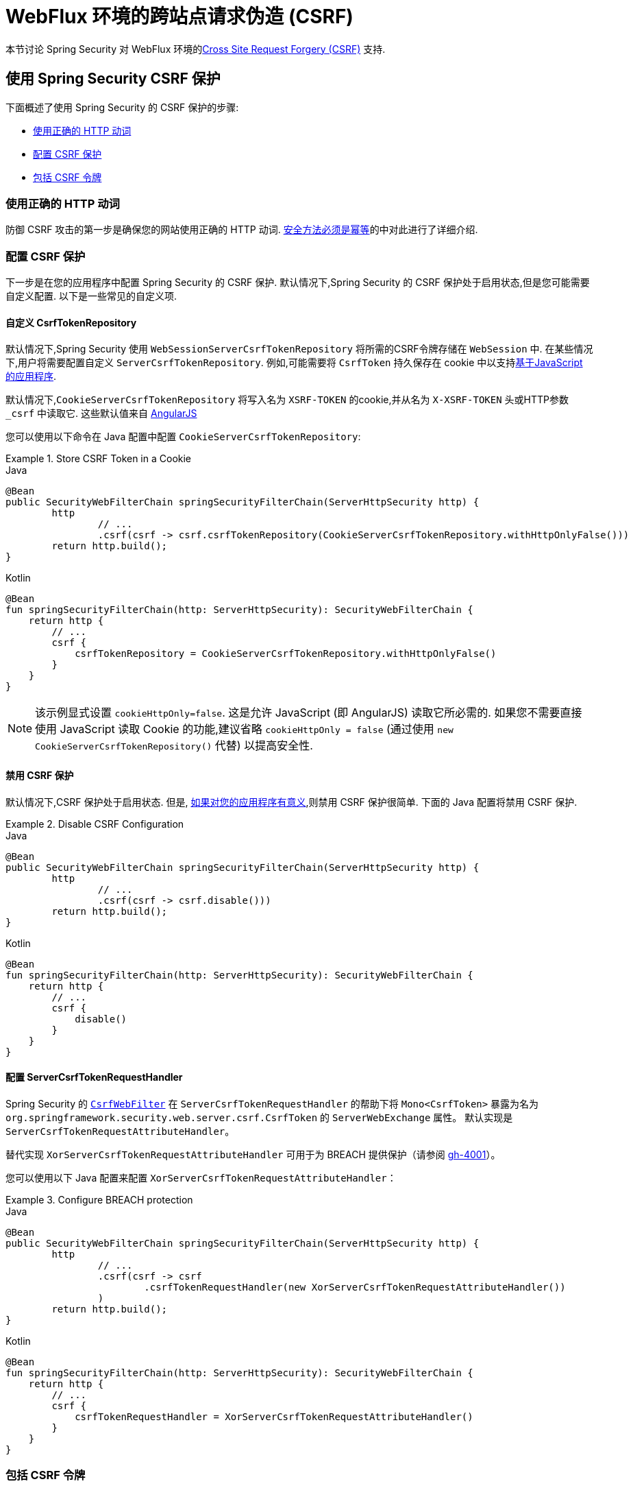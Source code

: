 [[webflux-csrf]]
= WebFlux 环境的跨站点请求伪造 (CSRF)

本节讨论 Spring Security 对 WebFlux 环境的<<csrf,Cross Site Request Forgery (CSRF)>> 支持.

[[webflux-csrf-using]]
== 使用 Spring Security CSRF 保护
下面概述了使用 Spring Security 的 CSRF 保护的步骤:

* <<webflux-csrf-idempotent,使用正确的 HTTP 动词>>
* <<webflux-csrf-configure,配置 CSRF 保护>>
* <<webflux-csrf-include,包括 CSRF 令牌>>

[[webflux-csrf-idempotent]]
=== 使用正确的 HTTP 动词
防御 CSRF 攻击的第一步是确保您的网站使用正确的 HTTP 动词. <<csrf-protection-idempotent,安全方法必须是幂等>>的中对此进行了详细介绍.

[[webflux-csrf-configure]]
=== 配置 CSRF 保护
下一步是在您的应用程序中配置 Spring Security 的 CSRF 保护. 默认情况下,Spring Security 的 CSRF 保护处于启用状态,但是您可能需要自定义配置. 以下是一些常见的自定义项.

[[webflux-csrf-configure-custom-repository]]
==== 自定义 CsrfTokenRepository

默认情况下,Spring Security 使用 `WebSessionServerCsrfTokenRepository` 将所需的CSRF令牌存储在 `WebSession` 中.  在某些情况下,用户将需要配置自定义 `ServerCsrfTokenRepository`.  例如,可能需要将 `CsrfToken` 持久保存在 cookie 中以支持<<webflux-csrf-include-ajax-auto,基于JavaScript 的应用程序>>.

默认情况下,`CookieServerCsrfTokenRepository` 将写入名为 `XSRF-TOKEN` 的cookie,并从名为 `X-XSRF-TOKEN` 头或HTTP参数 `_csrf` 中读取它.  这些默认值来自 https://docs.angularjs.org/api/ng/service/$http#cross-site-request-forgery-xsrf-protection[AngularJS]

您可以使用以下命令在 Java 配置中配置 `CookieServerCsrfTokenRepository`:

.Store CSRF Token in a Cookie
====
.Java
[source,java,role="primary"]
-----
@Bean
public SecurityWebFilterChain springSecurityFilterChain(ServerHttpSecurity http) {
	http
		// ...
		.csrf(csrf -> csrf.csrfTokenRepository(CookieServerCsrfTokenRepository.withHttpOnlyFalse()))
	return http.build();
}
-----

.Kotlin
[source,kotlin,role="secondary"]
-----
@Bean
fun springSecurityFilterChain(http: ServerHttpSecurity): SecurityWebFilterChain {
    return http {
        // ...
        csrf {
            csrfTokenRepository = CookieServerCsrfTokenRepository.withHttpOnlyFalse()
        }
    }
}
-----
====

[NOTE]
====
该示例显式设置 `cookieHttpOnly=false`.  这是允许 JavaScript (即 AngularJS) 读取它所必需的.  如果您不需要直接使用 JavaScript 读取 Cookie 的功能,建议省略 `cookieHttpOnly = false`  (通过使用 `new CookieServerCsrfTokenRepository()` 代替) 以提高安全性.
====

[[webflux-csrf-configure-disable]]
==== 禁用 CSRF 保护
默认情况下,CSRF 保护处于启用状态. 但是, <<csrf-when,如果对您的应用程序有意义>>,则禁用 CSRF 保护很简单.  下面的 Java 配置将禁用 CSRF 保护.

.Disable CSRF Configuration
====
.Java
[source,java,role="primary"]
----
@Bean
public SecurityWebFilterChain springSecurityFilterChain(ServerHttpSecurity http) {
	http
		// ...
		.csrf(csrf -> csrf.disable()))
	return http.build();
}
----

.Kotlin
[source,kotlin,role="secondary"]
-----
@Bean
fun springSecurityFilterChain(http: ServerHttpSecurity): SecurityWebFilterChain {
    return http {
        // ...
        csrf {
            disable()
        }
    }
}
-----
====

[[webflux-csrf-configure-request-handler]]
==== 配置 ServerCsrfTokenRequestHandler

Spring Security 的 https://docs.spring.io/spring-security/site/docs/current/api/org/springframework/security/web/server/csrf/CsrfWebFilter.html[`CsrfWebFilter`]
在 `ServerCsrfTokenRequestHandler` 的帮助下将 `Mono<CsrfToken>` 暴露为名为 `org.springframework.security.web.server.csrf.CsrfToken` 的 `ServerWebExchange` 属性。
默认实现是 `ServerCsrfTokenRequestAttributeHandler`。

替代实现 `XorServerCsrfTokenRequestAttributeHandler` 可用于为 BREACH 提供保护（请参阅 https://github.com/spring-projects/spring-security/issues/4001[gh-4001]）。

您可以使用以下 Java 配置来配置 `XorServerCsrfTokenRequestAttributeHandler`：

.Configure BREACH protection
====
.Java
[source,java,role="primary"]
-----
@Bean
public SecurityWebFilterChain springSecurityFilterChain(ServerHttpSecurity http) {
	http
		// ...
		.csrf(csrf -> csrf
			.csrfTokenRequestHandler(new XorServerCsrfTokenRequestAttributeHandler())
		)
	return http.build();
}
-----

.Kotlin
[source,kotlin,role="secondary"]
-----
@Bean
fun springSecurityFilterChain(http: ServerHttpSecurity): SecurityWebFilterChain {
    return http {
        // ...
        csrf {
            csrfTokenRequestHandler = XorServerCsrfTokenRequestAttributeHandler()
        }
    }
}
-----
====

[[webflux-csrf-include]]
=== 包括 CSRF 令牌

为了使<<csrf-protection-stp,同步器令牌模式>>免受 CSRF 攻击,我们必须在 HTTP 请求中包括实际的 CSRF 令牌.  这必须包含在请求的一部分 (即表单参数,HTTP 头或其他选项) 中,浏览器不会自动将其包含在 HTTP 请求中.

Spring Security 的 <<webflux-csrf-configure-request-handler,CsrfWebFilter>> 暴露了 `Mono<CsrfToken>` 作为 `ServerWebExchange` 属性,
名为 `org.springframework.security.web.server.csrf.CsrfToken`.  这意味着任何视图技术都可以访问 `Mono<CsrfToken>` 以将期望的令牌暴露为<<webflux-csrf-include-form-attr,form>>或<<webflux-csrf-include-ajax-meta,meta tag>>.

[[webflux-csrf-include-subscribe]]
如果您的视图技术无法提供简单的方法来订阅 `Mono<CsrfToken>`,则常见的模式是使用 Spring 的 `@ControllerAdvice` 直接暴露 `CsrfToken`.  例如,以下代码会将 CsrfToken 放置在 Spring Security 的<<webflux-csrf-include-form-auto,CsrfRequestDataValueProcessor>> 用来自动包含 CSRF 令牌作为隐藏输入的默认属性名称 (`_csrf`) 上.

.`CsrfToken` as `@ModelAttribute`
====
.Java
[source,java,role="primary"]
----
@ControllerAdvice
public class SecurityControllerAdvice {
	@ModelAttribute
	Mono<CsrfToken> csrfToken(ServerWebExchange exchange) {
		Mono<CsrfToken> csrfToken = exchange.getAttribute(CsrfToken.class.getName());
		return csrfToken.doOnSuccess(token -> exchange.getAttributes()
				.put(CsrfRequestDataValueProcessor.DEFAULT_CSRF_ATTR_NAME, token));
	}
}
----

.Kotlin
[source,kotlin,role="secondary"]
----
@ControllerAdvice
class SecurityControllerAdvice {
    @ModelAttribute
    fun csrfToken(exchange: ServerWebExchange): Mono<CsrfToken> {
        val csrfToken: Mono<CsrfToken>? = exchange.getAttribute(CsrfToken::class.java.name)
        return csrfToken!!.doOnSuccess { token ->
            exchange.attributes[CsrfRequestDataValueProcessor.DEFAULT_CSRF_ATTR_NAME] = token
        }
    }
}
----
====

幸运的是,Thymeleaf 提供了无需任何额外工作即可运行的 <<webflux-csrf-include-form-auto,集成>> .

[[webflux-csrf-include-form]]
==== Form URL Encoded
为了post HTML 表单,CSRF 令牌必须作为隐藏域包含在表单中. 例如,呈现的 HTML 可能如下所示:

.CSRF Token HTML
====
[source,html]
----
<input type="hidden"
	name="_csrf"
	value="4bfd1575-3ad1-4d21-96c7-4ef2d9f86721"/>
----
====

接下来,我们将讨论将 CSRF 令牌作为隐藏输入包含在内的各种方式.

[[webflux-csrf-include-form-auto]]
===== 自动包含 CSRF 令牌

Spring Security 的 CSRF 支持通过其 https://docs.spring.io/spring-security/site/docs/current/api/org/springframework/security/web/reactive/result/view/CsrfRequestDataValueProcessor.html[CsrfRequestDataValueProcessor]与 Spring 的 https://docs.spring.io/spring/docs/current/javadoc-api/org/springframework/web/reactive/result/view/RequestDataValueProcessor.html[RequestDataValueProcessor]集成.
为了使 `CsrfRequestDataValueProcessor` 正常工作,必须预订 `Mono<CsrfToken>`,并且必须将 `CsrfToken` 作为与 https://docs.spring.io/spring-security/site/docs/current/api/org/springframework/security/web/reactive/result/view/CsrfRequestDataValueProcessor.html#DEFAULT_CSRF_ATTR_NAME[DEFAULT_CSRF_ATTR_NAME] 匹配的<<webflux-csrf-include-subscribe,属性暴露>>.

幸运的是,Thymeleaf 通过与 `RequestDataValueProcessor` 集成为您提供照顾所有 https://www.thymeleaf.org/doc/tutorials/2.1/thymeleafspring.html#integration-with-requestdatavalueprocessor[样板的支持] ,以确保具有不安全 HTTP 方法 (即发布) 的表单将自动包含实际的 CSRF 令牌.

[[webflux-csrf-include-form-attr]]
===== CsrfToken 请求属性

如果在请求中包括实际 CSRF 令牌的 <<webflux-csrf-include,其他选项>>不起作用,则可以利用 `Mono<CsrfToken>` 作为名为 `org.springframework.security.web.server.csrf.CsrfToken` 的 `ServerWebExchange` <<webflux-csrf-include,属性暴露>>的事实.  .

下面的 Thymeleaf 示例假定您在名为 `_csrf` 的属性上<<webflux-csrf-include-subscribe,暴露>> `CsrfToken`.


.CSRF Token in Form with Request Attribute
====
[source,html]
----
<form th:action="@{/logout}"
	method="post">
<input type="submit"
	value="Log out" />
<input type="hidden"
	th:name="${_csrf.parameterName}"
	th:value="${_csrf.token}"/>
</form>
----
====

[[webflux-csrf-include-ajax]]
==== Ajax 和JSON 请求
如果使用的是 JSON,则无法在 HTTP 参数内提交 CSRF 令牌.  相反,您可以在 HTTP 头中提交令牌.

在以下各节中,我们将讨论在基于 JavaScript 的应用程序中将 CSRF 令牌作为 HTTP 请求头包括在内的各种方式.

[[webflux-csrf-include-ajax-auto]]
===== 自动包含

可以轻松 <<webflux-csrf-configure-custom-repository,configured>> Spring Security 将期望的 CSRF 令牌存储在 cookie 中. 通过将期望的 CSRF 存储在 cookie 中,像 https://docs.angularjs.org/api/ng/service/$http#cross-site-request-forgery-xsrf-protection[AngularJS]这样的 JavaScript 框架将自动在 HTTP 请求头中包含实际的 CSRF 令牌.


[[webflux-csrf-include-ajax-meta]]
===== Meta Tags

在 <<webflux-csrf-include-form-auto,Cookie 中暴露>> CSRF 的另一种方式是将 CSRF 令牌包含在您的 `meta` 标签.  HTML 可能看起来像这样:

.CSRF meta tag HTML
====
[source,html]
----
<html>
<head>
	<meta name="_csrf" content="4bfd1575-3ad1-4d21-96c7-4ef2d9f86721"/>
	<meta name="_csrf_header" content="X-CSRF-TOKEN"/>
	<!-- ... -->
</head>
<!-- ... -->
----
====

一旦元标记包含 CSRF 令牌,JavaScript 代码就会读取元标记并将 CSRF 令牌作为请求头包含在内. 如果您使用的是 jQuery,则可以通过以下方式完成:

.AJAX send CSRF Token
====
[source,javascript]
----
$(function () {
	var token = $("meta[name='_csrf']").attr("content");
	var header = $("meta[name='_csrf_header']").attr("content");
	$(document).ajaxSend(function(e, xhr, options) {
		xhr.setRequestHeader(header, token);
	});
});
----
====

下面的示例假定您在名为 `_csrf` 的属性上<<webflux-csrf-include-subscribe,暴露>> `CsrfToken`. 下面显示了使用 Thymeleaf 进行此操作的示例:

.CSRF meta tag JSP
====
[source,html]
----
<html>
<head>
	<meta name="_csrf" th:content="${_csrf.token}"/>
	<!-- default header name is X-CSRF-TOKEN -->
	<meta name="_csrf_header" th:content="${_csrf.headerName}"/>
	<!-- ... -->
</head>
<!-- ... -->
----
====

[[webflux-csrf-considerations]]
== CSRF 注意事项
实施针对 CSRF 攻击的防护时,需要考虑一些特殊注意事项.  本节讨论与 WebFlux 环境有关的注意事项.  请参阅<<csrf-considerations,CSRF 注意事项>>一节,以进行更一般的讨论.

[[webflux-considerations-csrf-login]]
=== 登录
<<csrf-considerations-login,要求 CSRF 进行登录请求>>很重要,以防止伪造登录尝试.  Spring Security 的 WebFlux 支持是开箱即用的.

[[webflux-considerations-csrf-logout]]
=== 注销

<<csrf-considerations-logout,要求 CSRF 进行注销请求>> 很重要,以防止伪造注销尝试.  默认情况下,Spring Security 的 `LogoutWebFilter` 仅处理 HTTP 发布请求.  这样可以确保注销需要 CSRF 令牌,并且恶意用户不能强制注销用户.

最简单的方法是使用表单注销.  如果您确实需要链接,则可以使用 JavaScript 来使链接执行 POST (即可能以隐藏形式) .  对于禁用了 JavaScript 的浏览器,您可以选择使该链接将用户带到将执行 POST 的注销确认页面.

如果您确实想在注销时使用 HTTP GET,则可以这样做,但是请记住,通常不建议这样做.  例如,以下 Java 配置将使用 URL 执行 `/logout` 通过任何 HTTP 方法请求注销:

// FIXME: This should be a link to log out documentation

.Log out with HTTP GET
====
.Java
[source,java,role="primary"]
----
@Bean
public SecurityWebFilterChain springSecurityFilterChain(ServerHttpSecurity http) {
	http
		// ...
		.logout(logout -> logout.requiresLogout(new PathPatternParserServerWebExchangeMatcher("/logout")))
	return http.build();
}
----

.Kotlin
[source,kotlin,role="secondary"]
----
@Bean
fun springSecurityFilterChain(http: ServerHttpSecurity): SecurityWebFilterChain {
    return http {
        // ...
        logout {
            requiresLogout = PathPatternParserServerWebExchangeMatcher("/logout")
        }
    }
}
----
====

[[webflux-considerations-csrf-timeouts]]
=== CSRF 和会话超时

默认情况下,Spring Security 将 CSRF 令牌存储在 `WebSession` 中.  这可能会导致会话到期的情况,这意味着没有期望的 CSRF 令牌进行验证.

我们已经讨论了会话超时的<<csrf-considerations-login,一般解决方案>>.  本节讨论与 WebFlux 支持有关的 CSRF 超时的详细信息.

更改期望的 CSRF 令牌在 cookie 中的存储很简单.  有关详细信息,请参阅 <<webflux-csrf-configure-custom-repository,自定义 `CsrfTokenRepository`>> 部分.

// FIXME: We should add a custom AccessDeniedHandler section in the reference and update the links above

// FIXME: We need a WebFlux multipart body vs action story. WebFlux always has multipart enabled.
[[webflux-csrf-considerations-multipart]]
=== Multipart (文件上传)
我们<<csrf-considerations-multipart,已经讨论>> 了如何保护分段请求 (文件上传) 免受 CSRF 攻击如何导致 https://en.wikipedia.org/wiki/Chicken_or_the_egg[鸡和蛋的问题]. 本节讨论如何实现将 CSRF 令牌放置在 WebFlux 应用程序的<<webflux-csrf-considerations-multipart-body,body>> 和<<webflux-csrf-considerations-multipart-url,url>> 中.

[NOTE]
====
有关在 Spring 上使用多部分表单的更多信息,请参见 Spring 参考的 https://docs.spring.io/spring/docs/5.2.x/spring-framework-reference/web-reactive.html#webflux-multipart[Multipart Data] 部分.
====

[[webflux-csrf-considerations-multipart-body]]
==== 将 CSRF 令牌放入body 中
我们<<csrf-considerations-multipart,已经讨论>>了将 CSRF 令牌放入正文中的取舍.
在 WebFlux 应用程序中,可以使用以下配置进行配置:

.Enable obtaining CSRF token from multipart/form-data
====
.Java
[source,java,role="primary"]
----
@Bean
public SecurityWebFilterChain springSecurityFilterChain(ServerHttpSecurity http) {
	http
		// ...
		.csrf(csrf -> csrf.tokenFromMultipartDataEnabled(true))
	return http.build();
}
----

.Kotlin
[source,kotlin,role="secondary"]
----
@Bean
fun springSecurityFilterChain(http: ServerHttpSecurity): SecurityWebFilterChain {
    return http {
		// ...
        csrf {
            tokenFromMultipartDataEnabled = true
        }
    }
}
----
====

[[webflux-csrf-considerations-multipart-url]]
==== 将CSRF令牌放入URL

我们 <<csrf-considerations-multipart,已经讨论>>了在 URL 中放置 CSRF 令牌的权衡.  由于 CsrfToken 是作为 `ServerHttpRequest`  <<webflux-csrf-include,请求属性>>暴露的,因此我们可以使用它来创建带有 CSRF 令牌的 `action`.  Thymeleaf 的示例如下所示:

.CSRF Token in Action
====
[source,html]
----
<form method="post"
	th:action="@{/upload(${_csrf.parameterName}=${_csrf.token})}"
	enctype="multipart/form-data">
----
====

[[webflux-csrf-considerations-override-method]]
=== HiddenHttpMethodFilter
我们 <<csrf-considerations-override-method,已经讨论>> 了重写HTTP方法.

在 Spring WebFlux 应用程序中,使用 https://docs.spring.io/spring-framework/docs/5.2.x/javadoc-api/org/springframework/web/filter/reactive/HiddenHttpMethodFilter.html[HiddenHttpMethodFilter] 重写 HTTP 方法.
